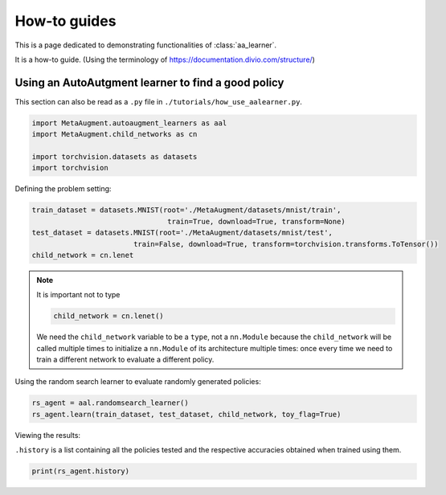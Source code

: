 How-to guides
---------------------------------

This is a page dedicated to demonstrating functionalities of :class:`aa_learner`.

It is a how-to guide. (Using the terminology of https://documentation.divio.com/structure/)

###################################################
Using an AutoAutgment learner to find a good policy
###################################################

This section can also be read as a ``.py`` file in ``./tutorials/how_use_aalearner.py``.


.. code-block::

    import MetaAugment.autoaugment_learners as aal
    import MetaAugment.child_networks as cn

    import torchvision.datasets as datasets
    import torchvision



Defining the problem setting:

.. code-block::

    train_dataset = datasets.MNIST(root='./MetaAugment/datasets/mnist/train',
                                    train=True, download=True, transform=None)
    test_dataset = datasets.MNIST(root='./MetaAugment/datasets/mnist/test', 
                            train=False, download=True, transform=torchvision.transforms.ToTensor())
    child_network = cn.lenet



.. note:: 
    It is important not to type

    .. code-block::

        child_network = cn.lenet()

    We need the ``child_network`` variable to be a ``type``, not a ``nn.Module``
    because the ``child_network`` will be called multiple times to initialize a 
    ``nn.Module`` of its architecture multiple times: once every time we need to 
    train a different network to evaluate a different policy.



Using the random search learner to evaluate randomly generated policies:

.. code-block::

    rs_agent = aal.randomsearch_learner()
    rs_agent.learn(train_dataset, test_dataset, child_network, toy_flag=True)



Viewing the results:

``.history`` is a list containing all the policies tested and the respective
accuracies obtained when trained using them.

.. code-block::
    
    print(rs_agent.history)